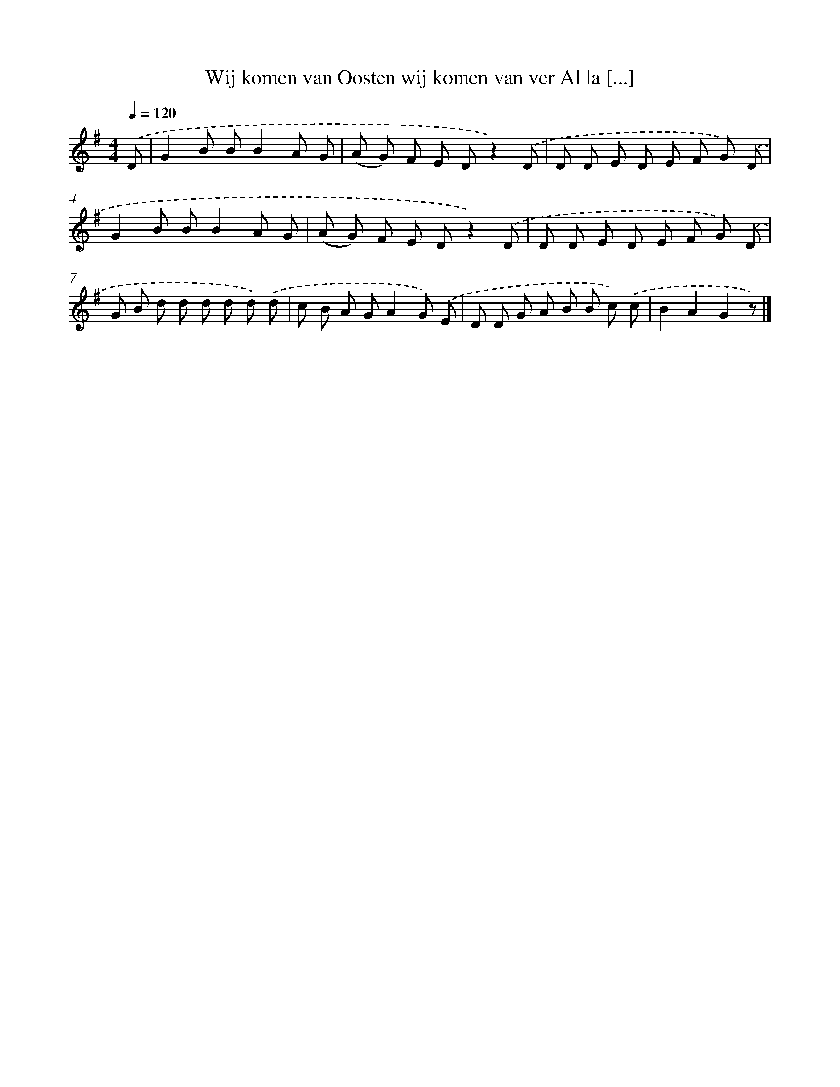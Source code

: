 X: 1172
T: Wij komen van Oosten wij komen van ver Al la [...]
%%abc-version 2.0
%%abcx-abcm2ps-target-version 5.9.1 (29 Sep 2008)
%%abc-creator hum2abc beta
%%abcx-conversion-date 2018/11/01 14:35:39
%%humdrum-veritas 630446153
%%humdrum-veritas-data 1896062621
%%continueall 1
%%barnumbers 0
L: 1/8
M: 4/4
Q: 1/4=120
K: G clef=treble
.('D [I:setbarnb 1]|
G2B BB2A G |
(A G) F E Dz2).('D |
D D E D E F G) .('D |
G2B BB2A G |
(A G) F E Dz2).('D |
D D E D E F G) .('D |
G B d d d d d) .('d |
c B A GA2G) .('E |
D D G A B B c) .('c |
B2A2G2z) |]

